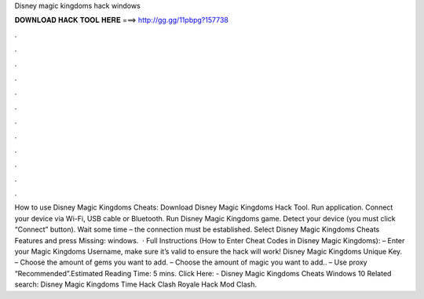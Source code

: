 Disney magic kingdoms hack windows

𝐃𝐎𝐖𝐍𝐋𝐎𝐀𝐃 𝐇𝐀𝐂𝐊 𝐓𝐎𝐎𝐋 𝐇𝐄𝐑𝐄 ===> http://gg.gg/11pbpg?157738

.

.

.

.

.

.

.

.

.

.

.

.

How to use Disney Magic Kingdoms Cheats: Download Disney Magic Kingdoms Hack Tool. Run application. Connect your device via Wi-Fi, USB cable or Bluetooth. Run Disney Magic Kingdoms game. Detect your device (you must click “Connect” button). Wait some time – the connection must be established. Select Disney Magic Kingdoms Cheats Features and press Missing: windows.  · Full Instructions (How to Enter Cheat Codes in Disney Magic Kingdoms): – Enter your Magic Kingdoms Username, make sure it’s valid to ensure the hack will work! Disney Magic Kingdoms Unique Key. – Choose the amount of gems you want to add. – Choose the amount of magic you want to add.. – Use proxy “Recommended”.Estimated Reading Time: 5 mins. Click Here:  - Disney Magic Kingdoms Cheats Windows 10 Related search: Disney Magic Kingdoms Time Hack Clash Royale Hack Mod Clash.